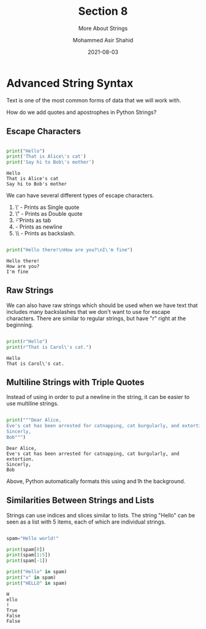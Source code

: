 #+TITLE: Section 8
#+SUBTITLE: More About Strings
#+AUTHOR: Mohammed Asir Shahid
#+EMAIL: MohammedShahid@protonmail.com
#+DATE: 2021-08-03

* Advanced String Syntax

Text is one of the most common forms of data that we will work with.

How do we add quotes and apostrophes in Python Strings?

** Escape Characters

#+begin_src python :results output :exports both

print("Hello")
print('That is Alice\'s cat')
print('Say hi to Bob\'s mother')

#+end_src

#+RESULTS:
: Hello
: That is Alice's cat
: Say hi to Bob's mother


We can have several different types of escape characters.
1. \' - Prints as Single quote
2. \" - Prints as Double quote
3. \t - Prints as tab
4. \n - Prints as newline
5. \\ - Prints as backslash.

#+begin_src python :results output :exports both

print("Hello there!\nHow are you?\nI\'m fine")

#+end_src

#+RESULTS:
: Hello there!
: How are you?
: I'm fine

** Raw Strings

We can also have raw strings which should be used when we have text that includes many backslashes that we don't want to use for escape characters. There are similar to regular strings, but have "r" right at the beginning.

#+begin_src python :results output :exports both

print(r"Hello")
print(r"That is Carol\'s cat.")

#+end_src

#+RESULTS:
: Hello
: That is Carol\'s cat.

** Multiline Strings with Triple Quotes

Instead of using \n in order to put a newline in the string, it can be easier to use multiline strings.

#+begin_src python :results output :exports both

print("""Dear Alice,
Eve's cat has been arrested for catnapping, cat burgularly, and extortion.
Sincerly,
Bob""")

#+end_src

#+RESULTS:
: Dear Alice,
: Eve's cat has been arrested for catnapping, cat burgularly, and extortion.
: Sincerly,
: Bob

Above, Python automatically formats this using \n and \t in the background.

** Similarities Between Strings and Lists

Strings can use indices and slices similar to lists. The string "Hello" can be seen as a list with 5 items, each of which are individual strings.

#+begin_src python :results output :exports both

spam="Hello world!"

print(spam[0])
print(spam[1:5])
print(spam[-1])

print("Hello" in spam)
print("x" in spam)
print("HELLO" in spam)

#+end_src

#+RESULTS:
: H
: ello
: !
: True
: False
: False
